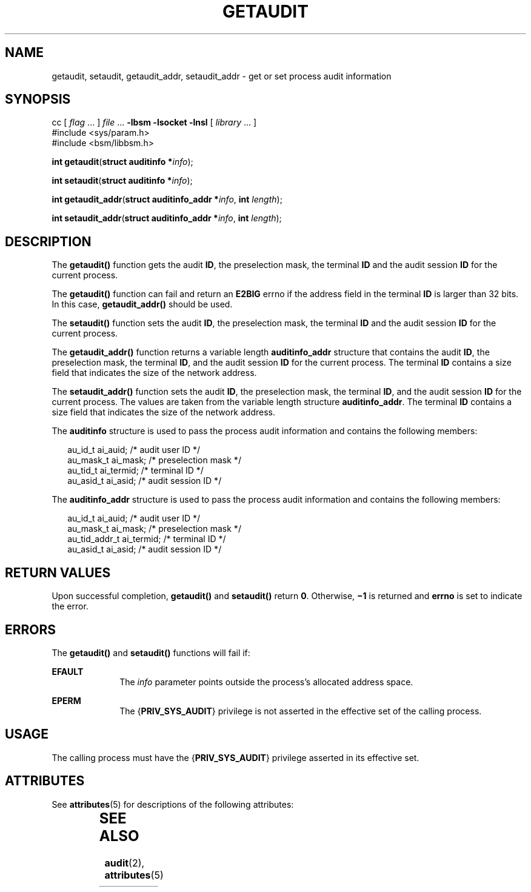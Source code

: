 '\" te
.\" Copyright (c) 2008, Sun Microsystems, Inc.  All Rights Reserved.
.\" The contents of this file are subject to the terms of the Common Development and Distribution License (the "License").  You may not use this file except in compliance with the License.
.\" You can obtain a copy of the license at usr/src/OPENSOLARIS.LICENSE or http://www.opensolaris.org/os/licensing.  See the License for the specific language governing permissions and limitations under the License.
.\" When distributing Covered Code, include this CDDL HEADER in each file and include the License file at usr/src/OPENSOLARIS.LICENSE.  If applicable, add the following below this CDDL HEADER, with the fields enclosed by brackets "[]" replaced with your own identifying information: Portions Copyright [yyyy] [name of copyright owner]
.TH GETAUDIT 2 "Mar 6, 2017"
.SH NAME
getaudit, setaudit, getaudit_addr, setaudit_addr \- get or set process audit
information
.SH SYNOPSIS
.LP
.nf
cc [ \fIflag\fR ... ] \fIfile\fR ... \fB-lbsm\fR \fB -lsocket \fR \fB -lnsl \fR  [ \fIlibrary\fR ... ]
#include <sys/param.h>
#include <bsm/libbsm.h>

\fBint\fR \fBgetaudit\fR(\fBstruct auditinfo *\fR\fIinfo\fR);
.fi

.LP
.nf
\fBint\fR \fBsetaudit\fR(\fBstruct auditinfo *\fR\fIinfo\fR);
.fi

.LP
.nf
\fBint\fR \fBgetaudit_addr\fR(\fBstruct auditinfo_addr *\fR\fIinfo\fR, \fBint\fR \fIlength\fR);
.fi

.LP
.nf
\fBint\fR \fBsetaudit_addr\fR(\fBstruct auditinfo_addr *\fR\fIinfo\fR, \fBint\fR \fIlength\fR);
.fi

.SH DESCRIPTION
.LP
The \fBgetaudit()\fR function gets the audit \fBID\fR, the preselection mask,
the terminal \fBID\fR and the audit session \fBID\fR for the current process.
.sp
.LP
The \fBgetaudit()\fR function can fail and return an \fBE2BIG\fR errno if the
address field in the terminal \fBID\fR is larger than 32 bits. In this case,
\fBgetaudit_addr()\fR should be used.
.sp
.LP
The \fBsetaudit()\fR function sets the audit \fBID\fR, the preselection mask,
the terminal \fBID\fR and the audit session \fBID\fR for the current process.
.sp
.LP
The \fBgetaudit_addr()\fR function returns a variable length
\fBauditinfo_addr\fR structure that contains the audit \fBID\fR, the
preselection mask, the terminal \fBID\fR, and the audit session \fBID\fR for
the current process. The terminal \fBID\fR contains a size field that indicates
the size of the network address.
.sp
.LP
The \fBsetaudit_addr()\fR function sets the audit \fBID\fR, the preselection
mask, the terminal \fBID\fR, and  the audit session \fBID\fR for the current
process. The values are taken from the variable length structure
\fBauditinfo_addr\fR. The terminal \fBID\fR contains a size field that
indicates the size of the network address.
.sp
.LP
The \fBauditinfo\fR structure is used to pass the process audit information and
contains the following members:
.sp
.in +2
.nf
au_id_t     ai_auid;        /* audit user ID */
au_mask_t   ai_mask;        /* preselection mask */
au_tid_t    ai_termid;      /* terminal ID */
au_asid_t   ai_asid;        /* audit session ID */
.fi
.in -2

.sp
.LP
The \fBauditinfo_addr\fR structure is used to pass the process audit
information and contains the following members:
.sp
.in +2
.nf
au_id_t        ai_auid;      /* audit user ID */
au_mask_t      ai_mask;      /* preselection mask */
au_tid_addr_t  ai_termid;    /* terminal ID */
au_asid_t      ai_asid;      /* audit session ID */
.fi
.in -2

.SH RETURN VALUES
.LP
Upon successful completion, \fBgetaudit()\fR and  \fBsetaudit()\fR return
\fB0\fR. Otherwise, \fB\(mi1\fR is returned and \fBerrno\fR is set to indicate
the error.
.SH ERRORS
.LP
The \fBgetaudit()\fR and \fBsetaudit()\fR functions will fail if:
.sp
.ne 2
.na
\fB\fBEFAULT\fR\fR
.ad
.RS 10n
The \fIinfo\fR parameter points outside the process's allocated address space.
.RE

.sp
.ne 2
.na
\fB\fBEPERM\fR\fR
.ad
.RS 10n
The {\fBPRIV_SYS_AUDIT\fR} privilege is not asserted in the effective set of
the calling process.
.RE

.SH USAGE
.LP
The calling process must have the {\fBPRIV_SYS_AUDIT\fR} privilege asserted in
its effective set.
.SH ATTRIBUTES
.LP
See \fBattributes\fR(5) for descriptions of the following attributes:
.sp

.sp
.TS
box;
c | c
l | l .
ATTRIBUTE TYPE	ATTRIBUTE VALUE
_
Interface Stability	Stable
_
MT-Level	MT-Safe
.TE

.SH SEE ALSO
.LP
\fBaudit\fR(2), \fBattributes\fR(5)
